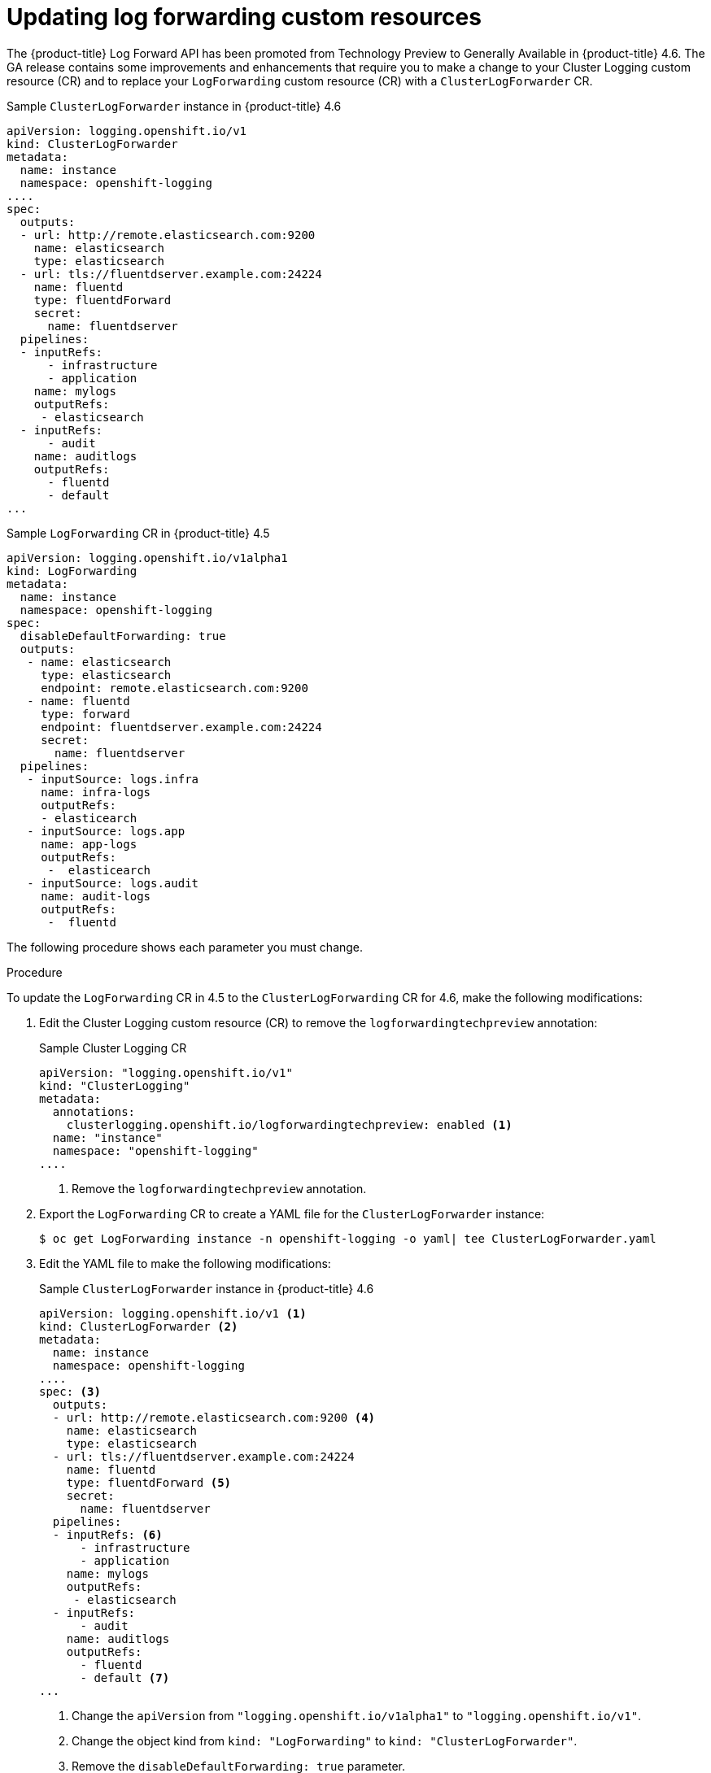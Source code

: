 // Module included in the following assemblies:
//
// * logging/cluster-logging-external.adoc

// Might not be needed. See https://issues.redhat.com/browse/LOG-654

[id="cluster-logging-log-forward-update_{context}"]
= Updating log forwarding custom resources

The {product-title} Log Forward API has been promoted from Technology Preview to Generally Available in {product-title} 4.6. The GA release contains some improvements and enhancements that require you to make a change to your Cluster Logging custom resource (CR) and to replace your `LogForwarding` custom resource (CR) with a `ClusterLogForwarder` CR.

.Sample `ClusterLogForwarder` instance in {product-title} 4.6
[source,yaml]
----
apiVersion: logging.openshift.io/v1
kind: ClusterLogForwarder
metadata:
  name: instance
  namespace: openshift-logging
....
spec:
  outputs:
  - url: http://remote.elasticsearch.com:9200
    name: elasticsearch
    type: elasticsearch
  - url: tls://fluentdserver.example.com:24224
    name: fluentd
    type: fluentdForward
    secret:
      name: fluentdserver
  pipelines:
  - inputRefs:
      - infrastructure
      - application   
    name: mylogs
    outputRefs:
     - elasticsearch
  - inputRefs:
      - audit
    name: auditlogs
    outputRefs:
      - fluentd
      - default
...
----

.Sample `LogForwarding` CR in {product-title} 4.5
[source,yaml]
----
apiVersion: logging.openshift.io/v1alpha1
kind: LogForwarding
metadata:
  name: instance
  namespace: openshift-logging
spec:
  disableDefaultForwarding: true 
  outputs:
   - name: elasticsearch
     type: elasticsearch
     endpoint: remote.elasticsearch.com:9200
   - name: fluentd
     type: forward
     endpoint: fluentdserver.example.com:24224
     secret:
       name: fluentdserver
  pipelines:
   - inputSource: logs.infra
     name: infra-logs
     outputRefs:
     - elasticearch
   - inputSource: logs.app
     name: app-logs
     outputRefs:
      -  elasticearch
   - inputSource: logs.audit
     name: audit-logs
     outputRefs:
      -  fluentd
----

The following procedure shows each parameter you must change.

.Procedure 

To update the `LogForwarding` CR in 4.5 to the `ClusterLogForwarding` CR for 4.6, make the following modifications:

. Edit the Cluster Logging custom resource (CR) to remove the `logforwardingtechpreview` annotation:
+
.Sample Cluster Logging CR
[source,yaml]
----
apiVersion: "logging.openshift.io/v1"
kind: "ClusterLogging"
metadata:
  annotations:
    clusterlogging.openshift.io/logforwardingtechpreview: enabled <1>
  name: "instance"
  namespace: "openshift-logging"
....

----
<1> Remove the `logforwardingtechpreview` annotation.

. Export the `LogForwarding` CR to create a YAML file for the `ClusterLogForwarder` instance:
+
[source,terminal]
----
$ oc get LogForwarding instance -n openshift-logging -o yaml| tee ClusterLogForwarder.yaml
----

. Edit the YAML file to make the following modifications:
+
.Sample `ClusterLogForwarder` instance in {product-title} 4.6
[source,yaml]
----
apiVersion: logging.openshift.io/v1 <1>
kind: ClusterLogForwarder <2>
metadata:
  name: instance
  namespace: openshift-logging
....
spec: <3>
  outputs:
  - url: http://remote.elasticsearch.com:9200 <4>
    name: elasticsearch
    type: elasticsearch
  - url: tls://fluentdserver.example.com:24224
    name: fluentd
    type: fluentdForward <5>
    secret:
      name: fluentdserver
  pipelines:
  - inputRefs: <6>
      - infrastructure
      - application   
    name: mylogs
    outputRefs:
     - elasticsearch
  - inputRefs:
      - audit
    name: auditlogs
    outputRefs:
      - fluentd
      - default <7>
...
----
<1> Change the `apiVersion` from `"logging.openshift.io/v1alpha1"` to `"logging.openshift.io/v1"`.
<2> Change the object kind from `kind: "LogForwarding"` to `kind: "ClusterLogForwarder"`.
<3> Remove the `disableDefaultForwarding: true` parameter.
<4> Change the output parameter from `spec.outputs.endpoint` to `spec.outputs.url`. Add a prefix to the URL, such as `https://`, `tcp://`, and so forth, if a prefix is not present.
<5> For Fluentd outputs, change the `type` from `forward` to `fluentdForward`.
<6> Change the pipelines:
* Change `spec.pipelines.inputSource` to `spec.pipelines.inputRefs`
* Change `logs.infra` to `infrastructure`
* Change `logs.app` to `application`
* Change `logs.audit` to `audit`
<7> Optional: Add a `default` pipeline to send logs to the internal Elasticsearch instance. You are not required to configure a `default` output.
+
[NOTE]
====
If you want to forward logs to only the internal {product-title} Elasticsearch instance, do not configure the Log Forwarding API.
====

. Create the CR object:
+
[source,terminal]
----
$ oc create -f ClusterLogForwarder.yaml
---- 
